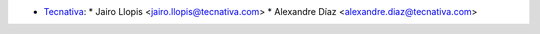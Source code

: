 * `Tecnativa <https://www.tecnativa.com>`_:
  * Jairo Llopis <jairo.llopis@tecnativa.com>
  * Alexandre Díaz <alexandre.diaz@tecnativa.com>
